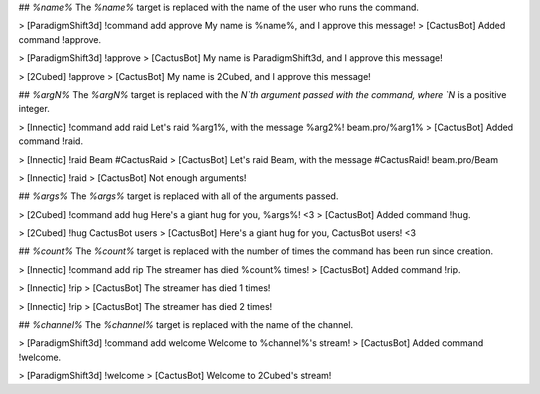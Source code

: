 ## `%name%`
The `%name%` target is replaced with the name of the user who runs the command.

>     [ParadigmShift3d] !command add approve My name is %name%, and I approve this message!
>     [CactusBot] Added command !approve.

>     [ParadigmShift3d] !approve
>     [CactusBot] My name is ParadigmShift3d, and I approve this message!

>     [2Cubed] !approve
>     [CactusBot] My name is 2Cubed, and I approve this message!

## `%argN%`
The `%argN%` target is replaced with the `N`th argument passed with the command, where `N` is a positive integer.

>     [Innectic] !command add raid Let's raid %arg1%, with the message %arg2%! beam.pro/%arg1%
>     [CactusBot] Added command !raid.

>     [Innectic] !raid Beam #CactusRaid
>     [CactusBot] Let's raid Beam, with the message #CactusRaid! beam.pro/Beam

>     [Innectic] !raid
>     [CactusBot] Not enough arguments!

## `%args%`
The `%args%` target is replaced with all of the arguments passed.

>     [2Cubed] !command add hug Here's a giant hug for you, %args%! <3
>     [CactusBot] Added command !hug.

>     [2Cubed] !hug CactusBot users
>     [CactusBot] Here's a giant hug for you, CactusBot users! <3

## `%count%`
The `%count%` target is replaced with the number of times the command has been run since creation.

>     [Innectic] !command add rip The streamer has died %count% times!
>     [CactusBot] Added command !rip.

>     [Innectic] !rip
>     [CactusBot] The streamer has died 1 times!

>     [Innectic] !rip
>     [CactusBot] The streamer has died 2 times!

## `%channel%`
The `%channel%` target is replaced with the name of the channel.

>     [ParadigmShift3d] !command add welcome Welcome to %channel%'s stream!
>     [CactusBot] Added command !welcome.

>     [ParadigmShift3d] !welcome
>     [CactusBot] Welcome to 2Cubed's stream!
